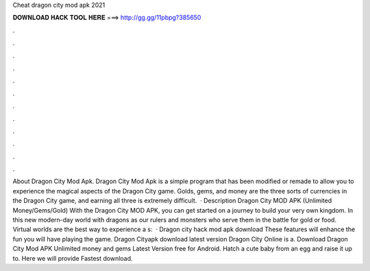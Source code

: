 Cheat dragon city mod apk 2021

𝐃𝐎𝐖𝐍𝐋𝐎𝐀𝐃 𝐇𝐀𝐂𝐊 𝐓𝐎𝐎𝐋 𝐇𝐄𝐑𝐄 ===> http://gg.gg/11pbpg?385650

.

.

.

.

.

.

.

.

.

.

.

.

About Dragon City Mod Apk. Dragon City Mod Apk is a simple program that has been modified or remade to allow you to experience the magical aspects of the Dragon City game. Golds, gems, and money are the three sorts of currencies in the Dragon City game, and earning all three is extremely difficult.  · Description Dragon City MOD APK (Unlimited Money/Gems/Gold) With the Dragon City MOD APK, you can get started on a journey to build your very own kingdom. In this new modern-day world with dragons as our rulers and monsters who serve them in the battle for gold or food. Virtual worlds are the best way to experience a s:   · Dragon city hack mod apk download These features will enhance the fun you will have playing the game. Dragon Cityapk download latest version Dragon City Online is a. Download Dragon City Mod APK Unlimited money and gems Latest Version free for Android. Hatch a cute baby from an egg and raise it up to. Here we will provide Fastest download.